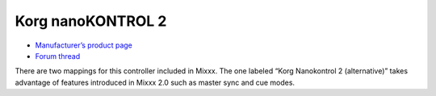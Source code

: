 .. _korg-nanokontrol-2:

Korg nanoKONTROL 2
==================

-  `Manufacturer’s product page <http://www.korg.com/us/products/controllers/nanokontrol2/>`__
-  `Forum thread <http://www.mixxx.org/forums/viewtopic.php?f=7&t=4759>`__

There are two mappings for this controller included in Mixxx. The one labeled “Korg Nanokontrol 2 (alternative)” takes advantage of features introduced in Mixxx 2.0 such as master sync and cue modes.
